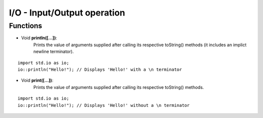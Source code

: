I/O - Input/Output operation
=============================================

.. highlight:: cpp

----------
Functions
----------

* Void **println([...])**:
   Prints the value of arguments supplied after calling its respective toString()
   methods (it includes an implict newline terminator).

::

   import std.io as io;
   io::println("Hello!"); // Displays 'Hello!' with a \n terminator

* Void **print([...])**:
   Prints the value of arguments supplied after calling its respective toString()
   methods.

::

   import std.io as io;
   io::println("Hello!"); // Displays 'Hello!' without a \n terminator
